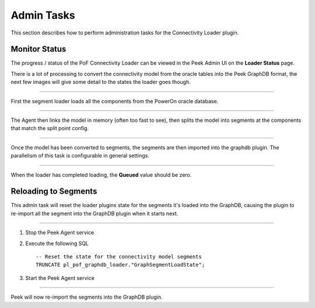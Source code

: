 Admin Tasks
-----------

This section describes how to perform administration tasks for the
Connectivity Loader plugin.

Monitor Status
``````````````

The progress / status of the PoF Connectivity Loader can be viewed in the Peek Admin UI
on the **Loader Status** page.

There is a lot of processing to convert the connectivity model from the oracle tables
into the Peek GraphDB format, the next few images will give some detail to the states
the loader goes though.

----

First the segment loader loads all the components from the PowerOn oracle database.

.. image:: admin_task_status_loading_from_oracle.png

----

The Agent then links the model in memory (often too fast to see),
then splits the model into segments at the components that match the split point config.

.. image:: admin_task_status_splitting_into_segments.png

----

Once the model has been converted to segments, the segments are then imported into the
graphdb plugin. The parallelism of this task is configurable in general settings.

.. image:: admin_task_status_loading_into_graphdb.png


----

When the loader has completed loading, the **Queued** value should be zero.

.. image:: admin_task_status_loading_complete.png

Reloading to Segments
`````````````````````

This admin task will reset the loader plugins state for the segments it's loaded
into the GraphDB, causing the plugin to re-import all the segment into the
GraphDB plugin when it starts next.

----

#.  Stop the Peek Agent service

#.  Execute the following SQL ::


        -- Reset the state for the connectivity model segments
        TRUNCATE pl_pof_graphdb_loader."GraphSegmentLoadState";


#.  Start the Peek Agent service

----

Peek will now re-import the segments into the GraphDB plugin.


